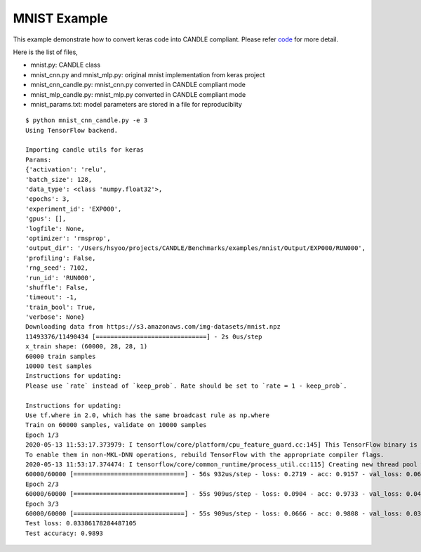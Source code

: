 MNIST Example
=============

This example demonstrate how to convert keras code into CANDLE
compliant. Please refer
`code <https://github.com/ECP-CANDLE/Candle/tree/master/examples/mnist>`__
for more detail.

Here is the list of files,

-  mnist.py: CANDLE class
-  mnist_cnn.py and mnist_mlp.py: original mnist implementation from
   keras project
-  mnist_cnn_candle.py: mnist_cnn.py converted in CANDLE compliant mode
-  mnist_mlp_candle.py: mnist_mlp.py converted in CANDLE compliant mode
-  mnist_params.txt: model parameters are stored in a file for
   reproduciblity

::

   $ python mnist_cnn_candle.py -e 3
   Using TensorFlow backend.

   Importing candle utils for keras
   Params:
   {'activation': 'relu',
   'batch_size': 128,
   'data_type': <class 'numpy.float32'>,
   'epochs': 3,
   'experiment_id': 'EXP000',
   'gpus': [],
   'logfile': None,
   'optimizer': 'rmsprop',
   'output_dir': '/Users/hsyoo/projects/CANDLE/Benchmarks/examples/mnist/Output/EXP000/RUN000',
   'profiling': False,
   'rng_seed': 7102,
   'run_id': 'RUN000',
   'shuffle': False,
   'timeout': -1,
   'train_bool': True,
   'verbose': None}
   Downloading data from https://s3.amazonaws.com/img-datasets/mnist.npz
   11493376/11490434 [==============================] - 2s 0us/step
   x_train shape: (60000, 28, 28, 1)
   60000 train samples
   10000 test samples
   Instructions for updating:
   Please use `rate` instead of `keep_prob`. Rate should be set to `rate = 1 - keep_prob`.

   Instructions for updating:
   Use tf.where in 2.0, which has the same broadcast rule as np.where
   Train on 60000 samples, validate on 10000 samples
   Epoch 1/3
   2020-05-13 11:53:17.373979: I tensorflow/core/platform/cpu_feature_guard.cc:145] This TensorFlow binary is optimized with Intel(R) MKL-DNN to use the following CPU instructions in performance critical operations:  SSE4.1 SSE4.2 AVX AVX2 FMA
   To enable them in non-MKL-DNN operations, rebuild TensorFlow with the appropriate compiler flags.
   2020-05-13 11:53:17.374474: I tensorflow/core/common_runtime/process_util.cc:115] Creating new thread pool with default inter op setting: 16. Tune using inter_op_parallelism_threads for best performance.
   60000/60000 [==============================] - 56s 932us/step - loss: 0.2719 - acc: 0.9157 - val_loss: 0.0683 - val_acc: 0.9774
   Epoch 2/3
   60000/60000 [==============================] - 55s 909us/step - loss: 0.0904 - acc: 0.9733 - val_loss: 0.0411 - val_acc: 0.9872
   Epoch 3/3
   60000/60000 [==============================] - 55s 909us/step - loss: 0.0666 - acc: 0.9808 - val_loss: 0.0339 - val_acc: 0.9893
   Test loss: 0.03386178284487105
   Test accuracy: 0.9893
